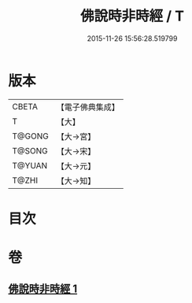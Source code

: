 #+TITLE: 佛說時非時經 / T
#+DATE: 2015-11-26 15:56:28.519799
* 版本
 |     CBETA|【電子佛典集成】|
 |         T|【大】     |
 |    T@GONG|【大→宮】   |
 |    T@SONG|【大→宋】   |
 |    T@YUAN|【大→元】   |
 |     T@ZHI|【大→知】   |

* 目次
* 卷
** [[file:KR6i0499_001.txt][佛說時非時經 1]]
